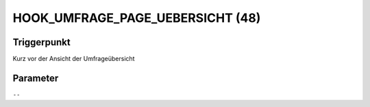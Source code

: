 HOOK_UMFRAGE_PAGE_UEBERSICHT (48)
=================================

Triggerpunkt
""""""""""""

Kurz vor der Ansicht der Umfrageübersicht

Parameter
"""""""""

``--``
